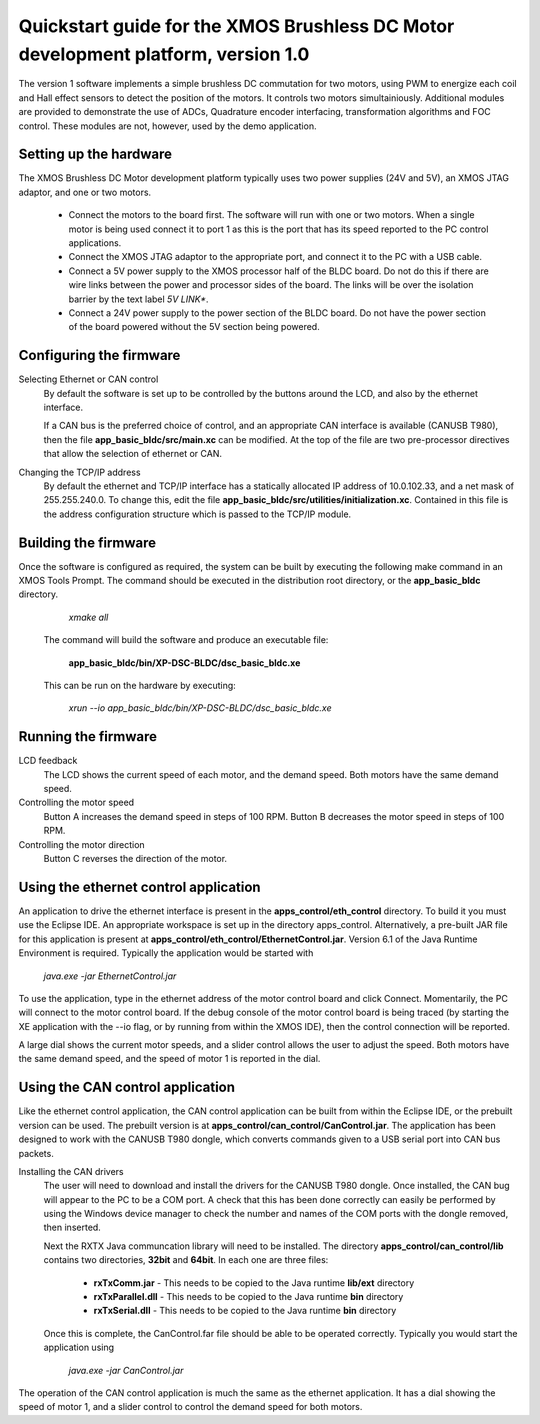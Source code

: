==================================================================================
Quickstart guide for the XMOS Brushless DC Motor development platform, version 1.0
==================================================================================

The version 1 software implements a simple brushless DC commutation for two motors, using PWM to energize each coil and
Hall effect sensors to detect the position of the motors.  It controls two motors simultainiously.  Additional modules are
provided to demonstrate the use of ADCs, Quadrature encoder interfacing, transformation algorithms and FOC control.  These
modules are not, however, used by the demo application.

Setting up the hardware
-----------------------
The XMOS Brushless DC Motor development platform typically uses two power supplies (24V and 5V), an XMOS JTAG adaptor,
and one or two motors.

    - Connect the motors to the board first.  The software will run with one or two motors. When a single motor is being
      used connect it to port 1 as this is the port that has its speed reported to the PC control applications.

    - Connect the XMOS JTAG adaptor to the appropriate port, and connect it to the PC with a USB cable.

    - Connect a 5V power supply to the XMOS processor half of the BLDC board. Do not do this if there are wire links
      between the power and processor sides of the board.  The links will be over the isolation barrier by the text label
      *5V LINK**.

    - Connect a 24V power supply to the power section of the BLDC board.  Do not have the power section
      of the board powered without the 5V section being powered.

Configuring the firmware
------------------------

Selecting Ethernet or CAN control
  By default the software is set up to be controlled by the buttons around the LCD, and also by the ethernet interface.
 
  If a CAN bus is the preferred choice of control, and an appropriate CAN interface is available (CANUSB T980), then the
  file **app_basic_bldc/src/main.xc** can be modified.  At the top of the file are two pre-processor directives that allow
  the selection of ethernet or CAN.

Changing the TCP/IP address
  By default the ethernet and TCP/IP interface has a statically allocated IP address of 10.0.102.33, and a net mask of
  255.255.240.0.  To change this, edit the file **app_basic_bldc/src/utilities/initialization.xc**.  Contained in this file
  is the address configuration structure which is passed to the TCP/IP module.

Building the firmware
---------------------

Once the software is configured as required, the system can be built by executing the following make command in an XMOS
Tools Prompt.  The command should be executed in the distribution root directory, or the **app_basic_bldc** directory.

    *xmake all*

  The command will build the software and produce an executable file:
  
    **app_basic_bldc/bin/XP-DSC-BLDC/dsc_basic_bldc.xe**

  This can be run on the hardware by executing:

    *xrun --io app_basic_bldc/bin/XP-DSC-BLDC/dsc_basic_bldc.xe*



Running the firmware
--------------------

LCD feedback
  The LCD shows the current speed of each motor, and the demand speed.  Both motors have the same demand speed.

Controlling the motor speed
  Button A increases the demand speed in steps of 100 RPM.  Button B decreases the motor speed in steps of 100 RPM.

Controlling the motor direction
  Button C reverses the direction of the motor.

Using the ethernet control application
--------------------------------------

An application to drive the ethernet interface is present in the **apps_control/eth_control** directory.  To build it you
must use the Eclipse IDE.  An appropriate workspace is set up in the directory apps_control.  Alternatively, a pre-built
JAR file for this application is present at **apps_control/eth_control/EthernetControl.jar**.  Version 6.1 of the Java Runtime
Environment is required. Typically the application would be started with
  
  *java.exe -jar EthernetControl.jar*

To use the application, type in the ethernet address of the motor control board and click Connect.  Momentarily, the PC
will connect to the motor control board.  If the debug console of the motor control board is being traced (by starting
the XE application with the --io flag, or by running from within the XMOS IDE), then the control connection will be
reported.

A large dial shows the current motor speeds, and a slider control allows the user to adjust the speed. Both motors have the
same demand speed, and the speed of motor 1 is reported in the dial.


Using the CAN control application
---------------------------------

Like the ethernet control application, the CAN control application can be built from within the Eclipse IDE, or
the prebuilt version can be used.  The prebuilt version is at **apps_control/can_control/CanControl.jar**.  The 
application has been designed to work with the CANUSB T980 dongle, which converts commands given to a USB serial
port into CAN bus packets.

Installing the CAN drivers
  The user will need to download and install the drivers for the CANUSB T980 dongle.  Once installed, the CAN bug will
  appear to the PC to be a COM port.  A check that this has been done correctly can easily be performed by using the
  Windows device manager to check the number and names of the COM ports with the dongle removed, then inserted. 

  Next the RXTX Java communcation library will need to be installed.  The directory **apps_control/can_control/lib**
  contains two directories, **32bit** and **64bit**.  In each one are three files:

    - **rxTxComm.jar** - This needs to be copied to the Java runtime **lib/ext** directory

    - **rxTxParallel.dll** - This needs to be copied to the Java runtime **bin** directory

    - **rxTxSerial.dll** - This needs to be copied to the Java runtime **bin** directory

  Once this is complete, the CanControl.far file should be able to be operated correctly.  Typically you would start the
  application using
  
    *java.exe -jar CanControl.jar*

 
The operation of the CAN control application is much the same as the ethernet application.  It has a dial showing the speed
of motor 1, and a slider control to control the demand speed for both motors.



